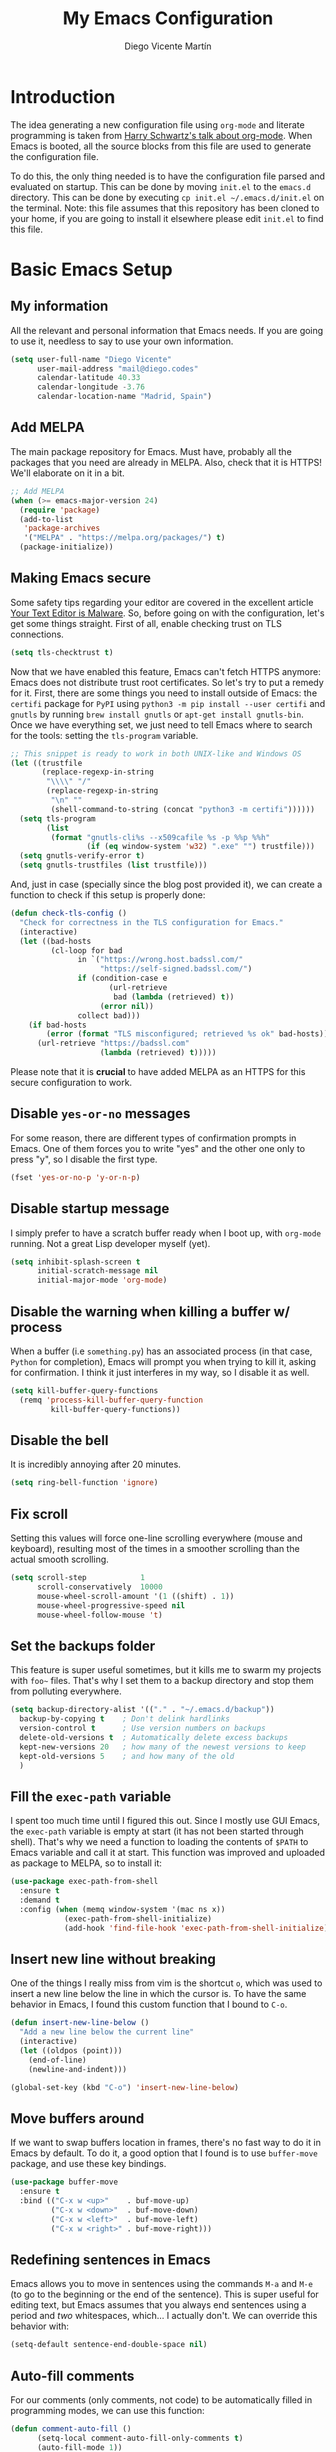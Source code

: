 #+TITLE:  My Emacs Configuration
#+AUTHOR: Diego Vicente Martín
#+EMAIL:  mail@diego.codes

* Introduction

The idea generating a new configuration file using ~org-mode~ and literate
programming is taken from [[https://youtu.be/SzA2YODtgK4][Harry Schwartz's talk about org-mode]]. When Emacs is
booted, all the source blocks from this file are used to generate the
configuration file.

To do this, the only thing needed is to have the configuration file parsed and
evaluated on startup. This can be done by moving ~init.el~ to the ~emacs.d~
directory. This can be done by executing =cp init.el ~/.emacs.d/init.el= on the
terminal. Note: this file assumes that this repository has been cloned to your
home, if you are going to install it elsewhere please edit ~init.el~ to find
this file.

* Basic Emacs Setup
** My information

All the relevant and personal information that Emacs needs. If you are going to
use it, needless to say to use your own information.

#+BEGIN_SRC emacs-lisp :results silent
(setq user-full-name "Diego Vicente"
      user-mail-address "mail@diego.codes"
      calendar-latitude 40.33
      calendar-longitude -3.76
      calendar-location-name "Madrid, Spain")
#+END_SRC

** Add MELPA

The main package repository for Emacs. Must have, probably all the packages
that you need are already in MELPA. Also, check that it is HTTPS! We'll
elaborate on it in a bit.

#+BEGIN_SRC emacs-lisp :results silent
;; Add MELPA
(when (>= emacs-major-version 24)
  (require 'package)
  (add-to-list
   'package-archives
   '("MELPA" . "https://melpa.org/packages/") t)
  (package-initialize))
#+END_SRC

** Making Emacs secure

Some safety tips regarding your editor are covered in the excellent article
[[https://glyph.twistedmatrix.com/2015/11/editor-malware.html][Your Text Editor is Malware]]. So, before going on with the configuration, let's
get some things straight. First of all, enable checking trust on TLS
connections.

#+BEGIN_SRC emacs-lisp :results silent
(setq tls-checktrust t)
#+END_SRC

Now that we have enabled this feature, Emacs can't fetch HTTPS anymore: Emacs
does not distribute trust root certificates. So let's try to put a remedy for
it. First, there are some things you need to install outside of Emacs: the
~certifi~ package for ~PyPI~ using ~python3 -m pip install --user certifi~ and
~gnutls~ by running ~brew install gnutls~ or ~apt-get install gnutls-bin~. Once
we have everything set, we just need to tell Emacs where to search for the
tools: setting the ~tls-program~ variable.

#+BEGIN_SRC emacs-lisp :results silent
;; This snippet is ready to work in both UNIX-like and Windows OS
(let ((trustfile
       (replace-regexp-in-string
        "\\\\" "/"
        (replace-regexp-in-string
         "\n" ""
         (shell-command-to-string (concat "python3 -m certifi"))))))
  (setq tls-program
        (list
         (format "gnutls-cli%s --x509cafile %s -p %%p %%h"
                 (if (eq window-system 'w32) ".exe" "") trustfile)))
  (setq gnutls-verify-error t)
  (setq gnutls-trustfiles (list trustfile)))
#+END_SRC

And, just in case (specially since the blog post provided it), we can create a
function to check if this setup is properly done:

#+BEGIN_SRC emacs-lisp :results silent
(defun check-tls-config ()
  "Check for correctness in the TLS configuration for Emacs."
  (interactive)
  (let ((bad-hosts
         (cl-loop for bad
               in `("https://wrong.host.badssl.com/"
                    "https://self-signed.badssl.com/")
               if (condition-case e
                      (url-retrieve
                       bad (lambda (retrieved) t))
                    (error nil))
               collect bad)))
    (if bad-hosts
        (error (format "TLS misconfigured; retrieved %s ok" bad-hosts))
      (url-retrieve "https://badssl.com"
                    (lambda (retrieved) t)))))
#+END_SRC

Please note that it is *crucial* to have added MELPA as an HTTPS for this
secure configuration to work.

** Disable ~yes-or-no~ messages

For some reason, there are different types of confirmation prompts in
Emacs. One of them forces you to write "yes" and the other one only to press
"y", so I disable the first type.

#+BEGIN_SRC emacs-lisp :results silent
(fset 'yes-or-no-p 'y-or-n-p)
#+END_SRC

** Disable startup message

I simply prefer to have a scratch buffer ready when I boot up, with ~org-mode~
running. Not a great Lisp developer myself (yet).

#+BEGIN_SRC emacs-lisp :results silent
(setq inhibit-splash-screen t
      initial-scratch-message nil
      initial-major-mode 'org-mode)
#+END_SRC

** Disable the warning when killing a buffer w/ process

When a buffer (i.e ~something.py~) has an associated process (in that case,
~Python~ for completion), Emacs will prompt you when trying to kill it, asking
for confirmation. I think it just interferes in my way, so I disable it as
well.

#+BEGIN_SRC emacs-lisp :results silent
(setq kill-buffer-query-functions
  (remq 'process-kill-buffer-query-function
         kill-buffer-query-functions))
#+END_SRC

** Disable the bell

It is incredibly annoying after 20 minutes.

#+BEGIN_SRC emacs-lisp :results silent
(setq ring-bell-function 'ignore)
#+END_SRC

** Fix scroll

Setting this values will force one-line scrolling everywhere (mouse and
keyboard), resulting most of the times in a smoother scrolling than the actual
smooth scrolling.

#+BEGIN_SRC emacs-lisp :results silent
(setq scroll-step            1
      scroll-conservatively  10000
	  mouse-wheel-scroll-amount '(1 ((shift) . 1))
      mouse-wheel-progressive-speed nil
      mouse-wheel-follow-mouse 't)
#+END_SRC

** Set the backups folder

This feature is super useful sometimes, but it kills me to swarm my projects
with ~foo~~ files. That's why I set them to a backup directory and stop them
from polluting everywhere.

#+BEGIN_SRC emacs-lisp :results silent
(setq backup-directory-alist '(("." . "~/.emacs.d/backup"))
  backup-by-copying t    ; Don't delink hardlinks
  version-control t      ; Use version numbers on backups
  delete-old-versions t  ; Automatically delete excess backups
  kept-new-versions 20   ; how many of the newest versions to keep
  kept-old-versions 5    ; and how many of the old
  )
#+END_SRC

** Fill the ~exec-path~ variable

I spent too much time until I figured this out. Since I mostly use GUI Emacs,
the ~exec-path~ variable is empty at start (it has not been started through
shell). That's why we need a function to loading the contents of ~$PATH~ to
Emacs variable and call it at start. This function was improved and uploaded as
package to MELPA, so to install it:

#+BEGIN_SRC emacs-lisp :results silent
(use-package exec-path-from-shell
  :ensure t
  :demand t
  :config (when (memq window-system '(mac ns x))
            (exec-path-from-shell-initialize)
            (add-hook 'find-file-hook 'exec-path-from-shell-initialize)))
#+END_SRC

** Insert new line without breaking

One of the things I really miss from vim is the shortcut ~o~, which was used to
insert a new line below the line in which the cursor is. To have the same
behavior in Emacs, I found this custom function that I bound to ~C-o~.

#+BEGIN_SRC emacs-lisp :results silent
(defun insert-new-line-below ()
  "Add a new line below the current line"
  (interactive)
  (let ((oldpos (point)))
    (end-of-line)
    (newline-and-indent)))

(global-set-key (kbd "C-o") 'insert-new-line-below)
#+END_SRC

** Move buffers around

If we want to swap buffers location in frames, there's no fast way to do it in
Emacs by default. To do it, a good option that I found is to use ~buffer-move~
package, and use these key bindings.

#+BEGIN_SRC emacs-lisp :results silent
(use-package buffer-move
  :ensure t
  :bind (("C-x w <up>"    . buf-move-up)
         ("C-x w <down>"  . buf-move-down)
         ("C-x w <left>"  . buf-move-left)
         ("C-x w <right>" . buf-move-right)))
#+END_SRC

** Redefining sentences in Emacs

Emacs allows you to move in sentences using the commands ~M-a~ and ~M-e~ (to go
to the beginning or the end of the sentence). This is super useful for editing
text, but Emacs assumes that you always end sentences using a period and /two/
whitespaces, which... I actually don't. We can override this behavior with:

#+BEGIN_SRC emacs-lisp :results silent
(setq-default sentence-end-double-space nil)
#+END_SRC

** Auto-fill comments

For our comments (only comments, not code) to be automatically filled
in programming modes, we can use this function:

#+BEGIN_SRC emacs-lisp :results silent
(defun comment-auto-fill ()
      (setq-local comment-auto-fill-only-comments t)
      (auto-fill-mode 1))

(add-hook 'prog-mode-hook 'comment-auto-fill)
#+END_SRC

** Increase or decrease font size across all buffers

Extracted from a file in [[https://github.com/purcell/emacs.d][Steve Purcell's Emacs configuration]], it is possible to
use this functions to increase or decrease the text scale in all Emacs.
Specially useful for presentations, demos and other shows alike.

#+BEGIN_SRC emacs-lisp :results silent
(defun font-name-replace-size (font-name new-size)
  (let ((parts (split-string font-name "-")))
    (setcar (nthcdr 7 parts) (format "%d" new-size))
    (mapconcat 'identity parts "-")))

(defun increment-default-font-height (delta)
  "Adjust the default font height by DELTA on every frame.
The pixel size of the frame is kept (approximately) the same.
DELTA should be a multiple of 10, in the units used by the
:height face attribute."
  (let* ((new-height (+ (face-attribute 'default :height) delta))
         (new-point-height (/ new-height 10)))
    (dolist (f (frame-list))
      (with-selected-frame f
        ;; Latest 'set-frame-font supports a "frames" arg, but
        ;; we cater to Emacs 23 by looping instead.
        (set-frame-font (font-name-replace-size (face-font 'default)
                                                new-point-height)
                        t)))
    (set-face-attribute 'default nil :height new-height)
    (message "default font size is now %d" new-point-height)))

(defun increase-default-font-height ()
  (interactive)
  (increment-default-font-height 10))

(defun decrease-default-font-height ()
  (interactive)
  (increment-default-font-height -10))

(global-set-key (kbd "C-M-=") 'increase-default-font-height)
(global-set-key (kbd "C-M--") 'decrease-default-font-height)
#+END_SRC

** More intuitive regions


This makes the visual region behave more like the contemporary concept of
highlighted text, that can be erased or overwritten as a whole.

#+BEGIN_SRC emacs-lisp :results silent
(delete-selection-mode t)
#+END_SRC

** Add functions to determine system

To know in which system we are running, I use these functions:

#+BEGIN_SRC emacs-lisp :results silent
(defun system-is-mac ()
  (interactive)
  (string-equal system-type "darwin"))

(defun system-is-linux ()
  (interactive)
  (string-equal system-type "gnu/linux"))

(defun system-is-chip ()
  (interactive)
  (string-equal system-name "chip"))
#+END_SRC

** Define keybindings to ~eval-buffer~ on init and open ~README.org~

Before this magical ~org~ configuration, it was easier to reload Emacs
configuration on the fly: ~M-x eval-buffer RET~. However, now the buffer to
evaluate is not this one, but ~.emacs.d/init.el~. That's why it's probably a
better idea to define a new keybinding that automatically reloads that buffer.

#+BEGIN_SRC emacs-lisp :results silent
(defun reload-emacs-configuration()
  "Reload the configuration"
  (interactive)
    (load "~/.emacs.d/init.el"))

(defun open-emacs-configuration ()
  "Open the configuration.org file in buffer"
  (interactive)
    (find-file "~/my-emacs/README.org"))

(global-set-key (kbd "C-c c r") 'reload-emacs-configuration)
(global-set-key (kbd "C-c c o") 'open-emacs-configuration)
#+END_SRC

** Scroll in the compilation buffer

It is really annoying to not have the last part of the output in the screen
when compiling. This automatically scrolls the buffer for you as the output is
printed.

#+BEGIN_SRC emacs-lisp :results silent
(setq compilation-scroll-output t)
#+END_SRC

** Add other keybindings

Miscellaneous keybindings that don't really fit anywhere else.

#+BEGIN_SRC emacs-lisp :results silent
(global-set-key (kbd "C-c b") 'bookmark-jump)
(global-set-key (kbd "M-j") 'mark-word)
#+END_SRC

* My own Emacs-Lisp functions
** Clean the buffer

This function cleans the buffer from trailing whitespaces, more than two
consecutive new lines and tabs.

#+BEGIN_SRC emacs-lisp :results silent
(defun my-clean-buffer ()
  "Cleans the buffer by re-indenting, removing tabs and trailing whitespace."
  (interactive)
  (delete-trailing-whitespace)
  (save-excursion
    (replace-regexp "^\n\\{3,\\}" "\n\n" nil (point-min) (point-max)))
  (untabify (point-min) (point-max)))

(global-set-key (kbd "C-c x") 'my-clean-buffer)
#+END_SRC

** Move to indentation or beginning of the line

By default, ~C-c a~ moves the cursor to the beginning of the line. If there is
indentation, usually you want to move to the beginning of the line after the
indentation, which is indeed bound by default to ~M-m~. However, my muscle
memory seems to be unable to learn that those are two different actions, so
it's time to use some Emacs magic. ~beginning-of-line-dwim~ takes you to the
beginning of indentation, as ~M-m~ would do. If you are already there, it takes
you to the absolute beginning of the line.

#+BEGIN_SRC emacs-lisp :results silent
(defun beginning-of-line-dwim ()
  (interactive)
  "Move to beginning of indentation, if there move to beginning of line."
  (if (= (point) (progn (back-to-indentation) (point)))
      (beginning-of-line)))

(global-set-key (kbd "C-a") 'beginning-of-line-dwim)
#+END_SRC

** Set the fringe as the background

This function allows to set the fringe color the same as the background, which
makes it look flatter and more minimalist.

#+BEGIN_SRC emacs-lisp :results silent
(defun set-fringe-as-background ()
  "Force the fringe to have the same color as the background"
  (set-face-attribute 'fringe nil
                      :foreground (face-foreground 'default)
                      :background (face-background 'default)))
#+END_SRC

** A twist on killing lines

I have the strange (and probably detrimental) muscle memory of using
~kill-line~ as a fast method for copying and pasting. However, this implies
that I find myself far too often using ~C-k C-y~. For that reason, I just
wanted to merge these two options in a single keystroke. I bind it to ~M-k~
because I usually don't move in sentences and I definitely don't kill
sentences; your mileage may vary.

#+BEGIN_SRC emacs-lisp :results silent
(defun dont-kill-line()
  "Copy fromm the point to the end of the line without deleting it."
  (interactive)
  (kill-line)
  (yank))

(global-set-key (kbd "M-k") 'dont-kill-line)
#+END_SRC

* Graphical Interface
** Disabling GUI defaults

I always use Emacs in its GUI client, but because of the visual capabilities
and not the tools and bars. That's why I like to disable all the graphical
clutter.

The first line disables the menu bar, but it is commented to allow the full
screen behavior in macOS.

#+BEGIN_SRC emacs-lisp :results silent
(if (not (system-is-mac)) (menu-bar-mode -1))

(tool-bar-mode -1)
(scroll-bar-mode -1)
#+END_SRC

** Setting default font

I really like how condensed is [[https://github.com/be5invis/Iosevka][Iosevka]], a coding typeface. Although it may look
weird in the beginning, then it's a joy to have all your code properly fitting
in the screen. However, lately I have really been into Liberation Mono, Fira
Mono, Office Code Pro and Roboto Mono. All great, readable fonts.

#+BEGIN_SRC emacs-lisp :results silent
(if (system-is-chip)
    (set-frame-font "Liberation Mono 8" t t)
  (if (system-is-mac)
      (set-frame-font "Roboto Mono 13" t t)
    (set-frame-font "Roboto Mono 11" t t)))
#+END_SRC

** Highlight changed and uncommited lines

Use the ~git-gutter-fringe~ package for that. For me it's more than enough to
have it in programming modes and in ~org-mode~.

#+BEGIN_SRC emacs-lisp :results silent
(use-package git-gutter
  :ensure git-gutter-fringe
  :delight
  :config
  (add-hook 'prog-mode-hook 'git-gutter-mode)
  (add-hook 'org-mode-hook 'git-gutter-mode))
#+END_SRC

** ~delight~ to manage mode names in the mode-line

This package let us rename or hide mode names in the mode-line, with the great
advantage of being fully compatible with ~use-package~.

#+BEGIN_SRC emacs-lisp :results silent
(use-package delight
  :ensure t
  :demand t)
#+END_SRC

Since Emacs provides some minor modes that I want to hide as well, we will add
a weird declaration to maintain the coherence:

#+BEGIN_SRC emacs-lisp :results silent
(use-package emacs
  :demand t
  :delight
  (auto-revert-mode)
  (auto-fill-function)
  (visual-line-mode))
#+END_SRC

** Setting my favorite theme

After a long journey through several of the [[https://github.com/chriskempson/base16][base16 color themes]], =gruvbox=,
=doom= and other color schemes, I think I have finally found my endgame one of
the all-time classics: =solarized-light=. It has a great contrast, that does
not feel tiring on the eyes after a long time using it like some other light
themes, and it is stupidly pretty overall. Furthermore, it is a great Emacs
package that offers a lot of customization for different packages. The only
thing that actually annoys me is the fact that it changes the font in
=org-mode= headings by default (which is that variable I am setting to =t=).

#+BEGIN_SRC emacs-lisp :results silent
(use-package solarized-theme
  :ensure t
  :init
  (setq solarized-use-variable-pitch nil)
  :config
  (load-theme 'solarized-light t))
#+END_SRC

** Mode-line configuration

After trying most of the alternatives available to customizing the mode-line
(~smart-mode-line~, ~powerline~, ~airline~, ~spaceline~...), I finally settled
with this minimal configuration. These two packages, developed by the great
[[https://github.com/tarsius][Jonas Bernoulli]], provide a beautiful and simple mode-line that shows all the
information I need in a beautiful way, being less flashy and prone to errors
than other packages. The general mode-line aesthetics and distribution is
provided by ~moody~, while ~minions~ provide an on-click menu to show minor
modes. While you might be thinking "on-click menu? Wasn't the point of all this
editor thing not to use the mouse?", just notice that the previous setup used
~delight~ to hide all minor modes. This does the same thing, saving me the
effort of writing ~:delight~ in most package declarations and provides a nice
menu if I need to check the minor modes at some points.

#+BEGIN_SRC emacs-lisp :results silent
(use-package minions
  :ensure t
  :config
  (setq minions-mode-line-lighter "[+]")
  (minions-mode))

(use-package moody
  :ensure t
  :config
  (setq x-underline-at-descent-line t
		column-number-mode t)
  (moody-replace-mode-line-buffer-identification)
  (moody-replace-vc-mode)
  (let ((line (face-attribute 'mode-line :underline)))
    (set-face-attribute 'mode-line          nil :overline   line)
    (set-face-attribute 'mode-line-inactive nil :overline   line)
    (set-face-attribute 'mode-line-inactive nil :underline  line)
    (set-face-attribute 'mode-line          nil :box        nil)
    (set-face-attribute 'mode-line-inactive nil :box        nil)
    (set-face-attribute 'mode-line-inactive nil :background "#f9f2d9")))
#+END_SRC

** Set the cursor as a vertical bar

This is less agressive than the default brick, for sure. Thanks [[https://github.com/Alexrs95][Alex]] for this
snippet!

#+BEGIN_SRC emacs-lisp :results silent
(setq-default cursor-type 'bar)
#+END_SRC

** Adding icons with ~all-the-icons~

This package comes with a set of icons gathered from different fonts, so they
can be used basically everywhere. At least in macOS, remember to install the
necessary fonts that come bundled in the package!

#+BEGIN_SRC emacs-lisp :results silent
(use-package all-the-icons
  :ensure t)
#+END_SRC

* Packages & Tools
** ~which-key~

A beautiful package that helps a lot specially when you are new to Emacs. Every
time a key chord is started, it displays all possible outcomes in the
minibuffer.

#+BEGIN_SRC emacs-lisp :results silent
(use-package which-key
  :ensure t
  :config (which-key-mode))
#+END_SRC

** ~dired~

Emacs' default directory system. It may feel weird first, but it is super
powerful. Its main feature is that it is a buffer. Yes, ok, everything is a
buffer in Emacs, but if you press ~C-c C-q~ in a dired buffer it turns into a
writeable buffer, so you can edit the directory files just as a regular Emacs
piece of text! I also like to have the details hidden. Also, I feel like it can
be useful to comment a bit on ~dired-dwim-target~. This enables the dired's Do
What I Mean behavior, which means that if you try to rename a file with a
second buffer open, it will assume that you want to move it there. Same with
copy and other operations.

#+BEGIN_SRC emacs-lisp :results silent
(add-hook 'dired-mode-hook 'dired-hide-details-mode)
(setq dired-dwim-target t)
#+END_SRC

** ~neotree~

I used the default ~dired~ for a long time, but I found that ~neotree~ adds
less clutter normally. I also set the theme for the icons using
~all-the-icons~. Since I have already the muscle memory, I just override
~dired~'s regular binding to open ~neotree~.

#+BEGIN_SRC emacs-lisp :results silent
(use-package neotree
  :ensure t
  :config (setq neo-theme (if (display-graphic-p) 'icons 'arrow)))
#+END_SRC

** ~ivy~

After trying ~ido~ and ~helm~, the only step left to try was ~ivy~. The way it
works is more similar to ~ido~: it is a completion engine but more minimalist
than ~helm~, simpler and faster.

#+BEGIN_SRC emacs-lisp :results silent
(use-package ivy
  :ensure t
  :demand t
  :config
  (ivy-mode 1)
  (setq ivy-count-format "%d/%d ")

  :bind (("C-s" . swiper)
         ("C-c h f" . counsel-describe-function)
         ("C-c h v" . counsel-describe-variable)
         ("M-i" . counsel-imenu)
         :map ivy-minibuffer-map
         ("RET" . ivy-alt-done)
         ("C-j" . ivy-done)))
#+END_SRC

Apart from ~ivy~, I also like to use other alternative packages that complement
it.

#+BEGIN_SRC emacs-lisp :results silent
(use-package ivy-rich
  :ensure t
  :demand t
  :config
  (ivy-set-display-transformer 'ivy-switch-buffer
                               'ivy-rich-switch-buffer-transformer)
  )
#+END_SRC

** ~iy-go-to-char~

Mimic vim's ~f~ with this function. I bind it to ~M-m~ to because the default
function in there (~beginning-of-indentation~) is not necessary after adding
~beginning-of-line-dwim~.

#+BEGIN_SRC emacs-lisp :results silent
(use-package iy-go-to-char
  :ensure t
  :demand t
  :bind (("M-m" . iy-go-up-to-char)
         ("M-M" . iy-go-to-char)))
#+END_SRC

** ~ws-butler~

Remove the trailing whitespaces from the lines that have been edited. The point
of removing only the ones from the lines edited is to preserve useful blames
and diffs in VCS.

#+BEGIN_SRC emacs-lisp :results silent
(use-package ws-butler
  :ensure t
  :config (ws-butler-global-mode 1))
#+END_SRC

** ~magit~


A porcelain client for git. ~magit~ alone is a reason to use Emacs over
vi/vim. It is really wonderful to use and you should install right now. This
also binds the status function to ~C-x g~.

#+BEGIN_SRC emacs-lisp :results silent
(use-package magit
  :ensure t
  :config
  (git-commit-turn-on-auto-fill)
  (add-hook 'git-commit-mode-hook (lambda () (setq-local fill-column 72)))
  :bind (("C-x g" . magit-status)))
#+END_SRC

** ~projectile~

Enables different tools and functions to deal with files related to a
project. To work, it searches for a VCS and sets it as the root of a project. I
have it configured to ignore all files that has not been staged in the git
project.

#+BEGIN_SRC emacs-lisp :results silent
(use-package projectile
  :ensure t
  :config
  (projectile-global-mode 1)
  (setq projectile-use-git-grep t))
#+END_SRC

Also, the extension ~counsel-projectile~ adds integration with ~ivy~.

#+BEGIN_SRC emacs-lisp :results silent
(use-package counsel-projectile
  :ensure t
  :config (counsel-projectile-mode t))
#+END_SRC

** ~perspective~

This package lets us store the window distributions that we use and switch
between them. I like to use it with ~persp-projectile~, which creates
perspectives automatically integrating them with each project. To configure it:

#+BEGIN_SRC emacs-lisp :results silent
  ;; (use-package perspective
  ;;   :ensure t
  ;;   :demand t
  ;;   :config
  ;;   (persp-mode)
  ;;   :bind (:map projectile-mode-map
  ;;              ("C-c p f" . counsel-git)
  ;;              ("C-c p n" . persp-next)
  ;;              ("C-c p k" . kill-current-perspective)))

  ;; (use-package persp-projectile
  ;;   :ensure t
  ;;   :demand t)
#+END_SRC

This snippet also changes the color of the mode-line widget to a smoother one
and binds ~C-c p n~ to change next perspective to integrate better the
perspective and project management.

Now that we have defined this beautiful ~perspective~ + ~projectile~ combo, we
can tweak a bit more its integration: For example, we can override the
behavior of ~C-c p k~: by default it is ~projectile-kill-buffers~, that will
kill all buffers associated to a project. We can make it also delete the
associated perspective:

#+BEGIN_SRC emacs-lisp :results silent
(defun kill-current-perspective ()
  "Kill the current project buffers and close its perspective."
  (interactive)
  (persp-kill (persp-name persp-curr)))
#+END_SRC

It is important to use ~define-key~ to shadow ~projectile~'s own bindings.

** ~flycheck~

Checks syntax for different languages. Works wonders, even though sometimes has
to be configured because it really makes things slow.

#+BEGIN_SRC emacs-lisp :results silent
(use-package flycheck
  :ensure t
  :config 
  (add-hook 'prog-mode-hook #'flycheck-mode)
  (set-face-underline 'flycheck-error '(:color "Red1" :style line)))
#+END_SRC

** ~flyspell~

Just like ~flycheck~, but it checks natural language in a text. Super useful
for note taking and other text edition, specially if you use Emacs for
everything like I do. ~flyspell~ is installed in new Emacs versions, but there
are no completion tools by default in macOS, so we need to install the ~aspell~
engine by running ~brew install aspell --with-lang-en~

To make ~flyspell~ not clash with different syntax in the same file (like for
example, LaTeX or ~org-mode~ one) we need the last hook message.


#+BEGIN_SRC emacs-lisp :results silent
(use-package flyspell
  :ensure t
  :config
  (progn
    (setq ispell-program-name "aspell"
          ispell-dictionary "english")
    (add-hook 'org-mode-hook (lambda () (setq ispell-parser 'tex)))))
#+END_SRC

In case I am writing a text in a different language, I can just use ~M-x
ispell-change-dictionary~. Emacs seems to have a wide enough range of
dictionaries preinstalled to suit my needs. Later in the configurations, hooks
are added to each of the major-modes where I want ~flyspell~ to work.

And this function prevents the spell checker to get inside source blocks in
~org~.

#+BEGIN_SRC emacs-lisp :results silent
(defadvice org-mode-flyspell-verify (after org-mode-flyspell-verify-hack activate)
  (let* ((rlt ad-return-value)
         (begin-regexp "^[ \t]*#\\+begin_\\(src\\|html\\|latex\\|example\\|quote\\)")
         (end-regexp "^[ \t]*#\\+end_\\(src\\|html\\|latex\\|example\\|quote\\)")
         (case-fold-search t)
         b e)
    (when ad-return-value
      (save-excursion
        (setq b (re-search-backward begin-regexp nil t))
        (if b (setq e (re-search-forward end-regexp nil t))))
      (if (and b e (< (point) e)) (setq rlt nil)))
    (setq ad-return-value rlt)))
#+END_SRC

** ~company~

It is a light-weight completion system, supposed to be faster and simpler than
good 'ol ~auto-complete~.

#+BEGIN_SRC emacs-lisp :results silent
(use-package company
  :ensure t
  :config (setq company-tooltip-align-annotations t))
#+END_SRC

** ~smartparens~

Auto-close parenthesis and other characters. Useful as it seems. Also, I add a
new custom pair that makes it indent and pass the closing pair when a newline
is inserted right after a curly bracket. This is specially useful in C and Go.

#+BEGIN_SRC emacs-lisp :results silent
(use-package smartparens
  :ensure t
  :config
  (add-hook 'prog-mode-hook #'smartparens-mode)
  (sp-pair "{" nil :post-handlers '(("||\n[i]" "RET"))))
#+END_SRC

** ~expand-region~

Expand region allows to select hierarchically different text regions. It is, in
a way, a replacement for vim text objects.

#+BEGIN_SRC emacs-lisp :results silent
(use-package expand-region
  :ensure t
  :bind (("C-=" . er/expand-region)))
#+END_SRC

** ~eshell~

I don't use shell as much as I did before customizing Emacs, but still a good
command line is the best option sometimes. Bound it to ~C-c t~ and use all the
shortcuts of Emacs inside of it!

#+BEGIN_SRC emacs-lisp :results silent
(global-set-key (kbd "C-c t") 'eshell)
#+END_SRC

I also configure a company back-end to get =fish=-like completion, that
provides suggestions based on previous commands.

#+BEGIN_SRC emacs-lisp :results silent
(use-package esh-autosuggest
  :hook (eshell-mode . esh-autosuggest-mode)
  :ensure t)
#+END_SRC

** ~iedit~

This tool allows us to edit all variable names at once just by entering a
single keystroke.

#+BEGIN_SRC emacs-lisp :results silent
(use-package iedit
  :ensure t
  :bind (("C-c i" . iedit-mode)))
#+END_SRC

** ~easy-escape~

Makes Lisp regular expressions more readable.

#+BEGIN_SRC emacs-lisp :results silent
(use-package easy-escape
  :ensure t
  :config
  (progn
    (add-hook 'lisp-mode-hook 'easy-escape-minor-mode)
    (add-hook 'emacs-lisp-mode-hook 'easy-escape-minor-mode)
    ))
#+END_SRC

** ~undo-tree~

This awesome package enables a gret undo-redo system that includes creating new
undo-redo branches. It's really amazing.

#+BEGIN_SRC emacs-lisp :results silent
(use-package undo-tree
  :ensure t
  :config (global-undo-tree-mode))
#+END_SRC

** ~yasnippets~

This package is a template and snippet system for Emacs, inspired by the syntax
of TextMate.

#+BEGIN_SRC emacs-lisp :results silent
(use-package yasnippet
  :ensure t
  :config
  (progn
    (add-to-list 'yas-snippet-dirs "~/my-emacs/snippets")
    (yas-global-mode 1)
    (advice-add 'yas--auto-fill-wrapper :override #'ignore)))
#+END_SRC

In the ~/snippets~ folder in this repository you can see my snippets
collection. A good guide to understand the syntax used is in [[https://joaotavora.github.io/yasnippet/snippet-development.html][the manual for
YASnippet]]. All the snippets are local to a certain mode (delimited by the name
of the folder in the collection) and their keys can be expanded using ~TAB~.

** Rainbow delimiters

This package turns the parenthesis into color pairs, which makes everything
easier (specially in Lisp)

#+BEGIN_SRC emacs-lisp :results silent
(use-package rainbow-delimiters
  :ensure t
  :config (add-hook 'prog-mode-hook #'rainbow-delimiters-mode))
#+END_SRC

* Programming Modes
** Python
*** Regular Python configuration

#+BEGIN_SRC emacs-lisp :results silent
(use-package elpy
  :ensure t
  :config
  (elpy-enable)
  (add-to-list 'python-shell-completion-native-disabled-interpreters "ipython")
  (setq python-shell-interpreter "ipython"
		python-shell-interpreter-args "-i --simple-prompt")
  (add-hook 'elpy-mode-hook (lambda () (highlight-indentation-mode -1))))
#+END_SRC

*** Package for Python docstrings

This package adds some nice features like automatic creation of docstrings and
highlighting in them. There is also another package for better highlight and
indentation of the comments.

#+BEGIN_SRC emacs-lisp :results silent
(use-package sphinx-doc
  :ensure t
  :config (add-hook 'python-mode-hook 'sphinx-doc-mode))

(use-package python-docstring
  :ensure t
  :config (add-hook 'python-mode-hook 'python-docstring-mode))
#+END_SRC

*** Notebook configuration

#+BEGIN_SRC emacs-lisp :results silent
(use-package ein
  :ensure t
  :config (add-hook 'ein:notebook-multilang-mode-hook 'visual-line-mode))
#+END_SRC

** Haskell
*** Enable ~intero~

In my experience, trying to deal with ~haskell-mode~ head-on is a pain in the
ass, and makes programming really slow. However, ~intero~ is a package with
batteries-included that works wonders. The best idea is to install it and hook
it to Haskell.

#+BEGIN_SRC emacs-lisp :results silent
(use-package intero
  :ensure t
  :init   (setenv "PATH" (concat "/usr/local/bin/ghci" (getenv "PATH")))
  :config (add-hook 'haskell-mode-hook 'intero-mode))
#+END_SRC

*** Disable soft wrapping in profiling files

GHC generates ~.prof~ files, which sometimes tend to have really long lines. To
make it easier to read them, I like to disable line truncation for that file
extension. The problem is that, well, is not as straightforward as you may
think...

#+BEGIN_SRC emacs-lisp :results silent
(add-hook 'find-file-hook
          (lambda ()
            (when (and (stringp buffer-file-name)
                       (string-match "\\.prof\\'" buffer-file-name))
              (toggle-truncate-lines))))
#+END_SRC

** Idris

Idris is a relatively new language: purely functional, general purpose, and
oriented to type development and with a type and totality checker integrated. I
think that it is a super interesting experiment but a good Emacs configuration
makes it look like absolute magic.

#+BEGIN_SRC emacs-lisp :results silent
(use-package idris-mode
  :ensure t
  :bind (:map idris-mode-map
              ("C-c C-a" . idris-add-clause)
              ("C-c C-s" . idris-case-split)
              ("C-c C-f" . idris-proof-search)))
#+END_SRC

With this config, we can use a type-define-refine cycle by using the keys =C-c
C-a= to add a clause associated with a type definition, =C-c C-s= to split
cases and =C-c C-f= to fill a hole if possible; which is easier for me to
remember.

** Go

I am a complete noob in Go, and I have been trying to hack a bit with it
lately. This is just a little disclaimer taking into account that this is just
a leisure configuration and if you are going to manage code on production maybe
you need a different configuration to face it.

*** Installing and configuring ~go-mode~

The first recommendation for a Go major mode seems to be this one:

#+BEGIN_SRC emacs-lisp :results silent
(use-package go-mode
  :ensure t)
#+END_SRC

*** Set tab width

Since Go is not precisely characterized by its open-mindedness, we have to use
tabs in our code (sigh). So, at least, let's set its size to something that can
be read (4 instead 8 characters long)

#+BEGIN_SRC emacs-lisp :results silent
(setq-default tab-width 4)
#+END_SRC

*** Calling ~go-fmt~ on save

We can use hooks to automatically format our code according to the guidelines:

#+BEGIN_SRC emacs-lisp :results silent
(add-to-list 'exec-path "/Users/diego/go")
(add-hook 'before-save-hook 'gofmt-before-save)
#+END_SRC

*** Adding the ~company~ backend

Making auto-completion work in Go requires:

#+BEGIN_SRC emacs-lisp :results silent
(use-package company-go
  :ensure t
  :config
  (add-hook 'go-mode-hook 'company-mode)
  (add-to-list 'company-backends 'company-go))
#+END_SRC

*** Viewing documentation in the minibuffer

Using ~go-eldoc~ we can see the declaration, arguments, return types, etc of
the functions we are using in our code.

#+BEGIN_SRC emacs-lisp :results silent
(use-package go-eldoc
  :ensure t
  :config (add-hook 'go-mode-hook 'go-eldoc-setup))
#+END_SRC

*** Enabling playgrounds in Emacs

Go playgrounds enable a kind of REPL, which is super useful when trying to
learn the language and fast iterate over some code snippets.

#+BEGIN_SRC emacs-lisp :results silent
(use-package go-playground
  :ensure t)
#+END_SRC

** Rust

More or less like Go's one, this is just a minimal configuration for the
language.

*** Basic major mode

#+BEGIN_SRC emacs-lisp :results silent
(use-package rust-mode
  :ensure t
  :config (setq rust-format-on-save t))
#+END_SRC

*** Enable ~flycheck~

#+BEGIN_SRC emacs-lisp :results silent
(use-package flycheck-rust
  :ensure t
  :demand t
  :config (add-hook 'flycheck-mode-hook #'flycheck-rust-setup))
#+END_SRC

*** Enable the ~company~ backend

#+BEGIN_SRC emacs-lisp :results silent
(use-package racer
  :ensure t
  :demand t
  :config
  (add-hook 'rust-mode-hook #'racer-mode)
  (add-hook 'racer-mode-hook #'eldoc-mode)
  (add-hook 'racer-mode-hook #'company-mode)
  :bind (:map rust-mode-map
              ("TAB" . company-indent-or-complete-common)))
#+END_SRC

** LaTeX

With this configuration, we try to aim for a WYSIWYG editor in Emacs. It
requires to have ~AUCTeX~ installed.

*** Basic ~AUCTeX~ setup

This snippet makes that the ~AUCTeX~ macros are loaded every time the editor
requires them.

#+BEGIN_SRC emacs-lisp :results silent
(setq TeX-auto-save t)
(setq TeX-parse-self t)
(setq TeX-save-query nil)
(setq-default TeX-master nil)
;(setq TeX-PDF-mode t)
#+END_SRC

*** Enable ~flyspell~ in Tex edition

Add the hook to enable it by default.

#+BEGIN_SRC emacs-lisp :results silent
(add-hook 'LaTeX-mode-hook 'flyspell-mode)
(add-hook 'LaTeX-mode-hook 'flyspell-buffer)
#+END_SRC

*** Enable auto-fill for Tex edition

We already enabled auto-fill for comments in programming modes, but in LaTeX is
more useful to directly have everything auto-filled.

#+BEGIN_SRC emacs-lisp :results silent
(add-hook 'LaTeX-mode-hook 'auto-fill-mode)
#+END_SRC

*** Adding ~company~ support for Tex

Add the backend enable auto-completion for LaTeX files.

#+BEGIN_SRC emacs-lisp :results silent
(use-package company-auctex
  :ensure t
  :config 
  (add-hook 'LaTeX-mode-hook 'company-mode)
  (company-auctex-init))
#+END_SRC

* ~org-mode~
** Basic setup and other habits
*** Enable ~auto-fill-mode~ in Emacs

I truly believe that code and other text files have to respect a 79 characters
per line bound. No, 120 is not enough. Of course, for me ~org-mode~ should also
be, so we enable this behaviour to be automatic. Also, keep in mind that Emacs
auto fills to 70 characters, so we have to manually set the 79 limit.

#+BEGIN_SRC emacs-lisp :results silent
(add-hook 'org-mode-hook 'auto-fill-mode)
(setq-default fill-column 79)
#+END_SRC

*** Ensure LaTeX export options

We need to ensure that the indentation is left unaltered when exporting to
LaTeX, and also to add several options for ~org-ref~ exporting to work properly

#+BEGIN_SRC emacs-lisp :results silent
(setq org-src-preserve-indentation t)

(setq org-latex-default-packages-alist
      (-remove-item
       '("" "hyperref" nil)
       org-latex-default-packages-alist))

(add-to-list 'org-latex-default-packages-alist '("" "natbib" "") t)
(add-to-list 'org-latex-default-packages-alist
             '("linktocpage,pdfstartview=FitH,colorlinks
-linkcolor=black,anchorcolor=black,
-citecolor=black,filecolor=blue,menucolor=black,urlcolor=blue"
               "hyperref" nil)
             t)
#+END_SRC

*** Load languages for source blocks

Some rough collection of languages that are loaded for use in my everyday
org-mode workflow.

#+BEGIN_SRC emacs-lisp :results silent
(org-babel-do-load-languages
 'org-babel-load-languages
 '((shell . t)
   (python . t)))
#+END_SRC

In the same fashion, define the safe languages that require no explicit
confirmation of being executed.

#+BEGIN_SRC emacs-lisp :results silent
(defun my-org-confirm-babel-evaluate (lang body)
  (not (member lang '("emacs-lisp" "python" "sh"))))

(setq org-confirm-babel-evaluate 'my-org-confirm-babel-evaluate)
#+END_SRC

*** Native ~TAB~ in source blocks

This option makes ~TAB~ work as if the keystroke was issued in the code's major
mode.

#+BEGIN_SRC emacs-lisp :results silent
(setq org-src-tab-acts-natively t)
#+END_SRC

*** Display inline images

A small piece of elisp extracted from [[https://joy.pm/post/2017-09-17-a_graphviz_primer/][The Joy of Programming]] to properly
display inline images in org.

#+BEGIN_SRC emacs-lisp :results silent
(defun my/fix-inline-images ()
  (when org-inline-image-overlays
    (org-redisplay-inline-images)))

(add-hook 'org-babel-after-execute-hook 'my/fix-inline-images)
(setq-default org-image-actual-width 620)
#+END_SRC

*** Set source blocks to export as listings

This little snippets ensures that org will export the source blocks in the
=lstlisting= environment and highlight the syntax when necessary.

#+BEGIN_SRC emacs-lisp :results silent
(require 'ox-latex)
(add-to-list 'org-latex-packages-alist '("" "listings"))
(add-to-list 'org-latex-packages-alist '("" "color"))
#+END_SRC

*** Set the directory

I set my org-directory in Dropbox. In there is the agenda files as well.

#+BEGIN_SRC emacs-lisp :results silent
(setq org-directory "~/Dropbox/org")

(defun org-file-path (filename)
  "Return the absolute address of an org file, given its relative name."
  (concat (file-name-as-directory org-directory) filename))

(setq org-agenda-files (list (org-file-path "master.org")
                             (org-file-path "agenda.org")))
#+END_SRC

*** Better RET

While reading this post in [[http://kitchingroup.cheme.cmu.edu/blog/2017/04/09/A-better-return-in-org-mode/][the Kitchin Research Group website]], I stumbled into
this package that allows a better behavior of ~RET~ in ~org-mode~.

#+BEGIN_SRC emacs-lisp :results silent
(use-package org-autolist
  :ensure t
  :config (add-hook 'org-mode-hook (lambda () (org-autolist-mode))))
#+END_SRC

*** Formatting functions

I have defined several functions to help me format text using the org markup
language. When I have selected text, I can use those keybindings to surround
the text with the different signs.

#+BEGIN_SRC emacs-lisp :results silent
(defun org-mode-format-bold (&optional arg)
  "Surround the selected text with asterisks (bold)"
  (interactive "P")
  (insert-pair arg ?\* ?\*))

(defun org-mode-format-italics (&optional arg)
  "Surround the selcted text with forward slashes (italics)"
  (interactive "P")
  (insert-pair arg ?\/ ?\/))

(defun org-mode-format-tt (&optional arg)
  "Surround the selcted text with virgules (monotype)"
  (interactive "P")
  (insert-pair arg ?\~ ?\~))


(add-hook 'org-mode-hook
          (lambda ()
            (local-set-key (kbd "C-c f b") 'org-mode-format-bold)
            (local-set-key (kbd "C-c f i") 'org-mode-format-italics)
            (local-set-key (kbd "C-c f m") 'org-mode-format-tt)
            (local-set-key (kbd "C-c f *") 'org-mode-format-bold)
            (local-set-key (kbd "C-c f /") 'org-mode-format-italics)
            (local-set-key (kbd "C-c f =") 'org-mode-format-tt)))
#+END_SRC

*** Keybinding for ~org-agenda~

I like to have an easy access to the agenda, so I'll just bind it to ~C-c a~.

#+BEGIN_SRC emacs-lisp :results silent
(setq org-agenda-span 14)
(global-set-key (kbd "C-c a") 'org-agenda)
#+END_SRC

** Graphical aspects
*** Use syntax highlight in source blocks

When writing source code on a block, if this variable is enabled it will use
the same syntax highlight as the mode supposed to deal with it.

#+BEGIN_SRC emacs-lisp :results silent
(setq org-src-fontify-natively t)
#+END_SRC

*** Enable ~org-bullets~

Enable ~org-bullets~ to make it clearer. Also, the defaults are maybe
a bit too much for me, so edit them.

#+BEGIN_SRC emacs-lisp :results silent
(use-package org-bullets
  :ensure t
  :config
  (add-hook 'org-mode-hook (lambda () (org-bullets-mode)))
  (setq org-bullets-bullet-list
        '("◉" "◎" "○" "○" "○" "○")))
#+END_SRC

*** Custom ellipsis

Also, I don't really like ~...~ to be the symbol for an ~org~ ellipsis. I
prefer to set something much more visual:

#+BEGIN_SRC emacs-lisp :results silent
(setq org-ellipsis " ⤵")
#+END_SRC

*** Pretty symbols

This setting will make subscripts (~x_{subscript}~) and superscripts
(~x^{superscript}~) appear in ~org~ in a WYSIWYG fashion.

#+BEGIN_SRC emacs-lisp :results silent
(setq-default org-pretty-entities t)
#+END_SRC

*** LaTeX blocks

To preview latex fragments, we need some quick set up to obtain proper quality
to read it in a Retina display.

#+BEGIN_SRC emacs-lisp :results silent
(setq org-latex-create-formula-image-program 'dvisvgm)
#+END_SRC

** Spell checking

Add spell checking by enabling ~flyspell~ in its buffers. The configuration for
~flyspell~ is above.

#+BEGIN_SRC emacs-lisp :results silent
(add-hook 'org-mode-hook 'flyspell-mode)
;(add-hook 'org-mode-hook 'flyspell-buffer)
#+END_SRC

** ~org-ref~

~org-ref~ is a great package that enables a great deal of references and
shortcuts in ~org-mode~ when exporting to different formats like HTML or
LaTeX. The configuration can be a bit of a pain in the ass:

*** Basic setup and default dirs

We require the packages and set the default for the bibliography notes, the
main ~.bib~ bibliography and the directory where the PDFs can be downloaded to.

#+BEGIN_SRC emacs-lisp :results silent
;; (use-package org-ref-pdf
;;   :ensure t)

;; (use-package org-ref-url-utils
;;   :ensure t)

(use-package org-ref
  :ensure t
  :config
  (progn
    (setq org-ref-bibliography-notes "~/Dropbox/org/bibliography/notes.org"
          org-ref-default-bibliography '("~/Dropbox/org/bibliography/main.bib")
          org-ref-pdf-directory "~/Dropbox/org/bibliography/pdfs"
          org-latex-pdf-process
          '("pdflatex -interaction nonstopmode -output-directory %o %f"
            "bibtex %b"
            "pdflatex -interaction nonstopmode -output-directory %o %f"
            "pdflatex -interaction nonstopmode -output-directory %o %f"))))
#+END_SRC

We also make sure to create the directory if it does not exist

#+BEGIN_SRC emacs-lisp :results silent
(unless (file-exists-p org-ref-pdf-directory)
  (make-directory org-ref-pdf-directory t))
#+END_SRC

*** Set default key in Bibtex entries

When using tools like ~crossref-add-bibtex-entry~, we want a meaningful key to
be defined in the entries. I found this method in the ~org-ref~ config file.

#+BEGIN_SRC emacs-lisp :results silent
(setq bibtex-autokey-year-length 4
      bibtex-autokey-name-year-separator "-"
      bibtex-autokey-year-title-separator "-"
      bibtex-autokey-titleword-separator "-"
      bibtex-autokey-titlewords 2
      bibtex-autokey-titlewords-stretch 1
      bibtex-autokey-titleword-length 5)
#+END_SRC

** ~ditaa~

~ditaa~ is a command-line utility, packed with ~org~, that allows conversion
from ascii art to bitmap. This is basically sorcery for taking notes. To enable
it, we have to explicitly load it to ~babel~:

#+BEGIN_SRC emacs-lisp :results silent
(org-babel-do-load-languages
 'org-babel-load-languages
 '((ditaa . t)))
#+END_SRC

** Diagrams using graphviz

My personal setup for generating fast diagrams in org-mode. Super useful when
one needs to take notes in class or other situations where a diagram is needed.

#+BEGIN_SRC emacs-lisp :results silent
(use-package graphviz-dot-mode
  :ensure t)

(org-babel-do-load-languages
 'org-babel-load-languages
 '((dot . t)))

(defun my-org-confirm-babel-evaluate (lang body)
  (not (member lang '("dot"))))

(setq org-confirm-babel-evaluate 'my-org-confirm-babel-evaluate)
#+END_SRC

** Export settings
*** Open PDFs using the appropriate viewer

I am not super fond of the default Emacs PDF viewer, so I prefer to set it to
GNOME's default one, Evince.

#+BEGIN_SRC emacs-lisp :results silent
(add-hook 'org-mode-hook
      '(lambda ()
         (delete '("\\.pdf\\'" . default) org-file-apps)
         (add-to-list 'org-file-apps '("\\.pdf\\'" . "evince %s"))))
#+END_SRC

*** Clean intermediate files.

Thanks to [[https://github.com/labellson][Dani]] for letting me know that it is possible to automatically delete
the intermediate files generated when exporting ~org-mode~ files. Just set the
file extensions of all the undesired files and Emacs will take care of it.

#+BEGIN_SRC emacs-lisp :results silent
(setq org-latex-logfiles-extensions
	  '("lof" "lot" "tex~" "aux" "idx" "log" "out" "toc" "nav" "snm" "vrb"
		"dvi" "fdb_latexmk" "blg" "brf" "fls" "entoc" "ps" "spl" "bbl"))
#+END_SRC

*** IEEE export

For class assignments and who-knows-what in the future, I was able to integrate
a IEEE Conference template in org-mode export via Latex. To use it, just
include the =IEEEtran= class in your org file. It has not been thoroughly
tested, but its headers, index, abstract and general aesthetic works perfectly
out of the box.

#+BEGIN_SRC emacs-lisp :results silent
(add-to-list 'org-latex-classes
             '("IEEEtran" "\\documentclass[11pt]{IEEEtran}"
               ("\\section{%s}" . "\\section*{%s}")
               ("\\subsection{%s}" . "\\subsection*{%s}")
               ("\\subsubsection{%s}" . "\\subsubsection*{%s}")
               ("\\paragraph{%s}" . "\\paragraph*{%s}")
               ("\\subparagraph{%s}" . "\\subparagraph*{%s}"))
             t)
#+END_SRC

*** Beamer export

We need to manually enable the export to Beamer option.

#+BEGIN_SRC emacs-lisp :results silent
(use-package ox-beamer)
#+END_SRC

* Other Major Modes
** ~csv-mode~

Data science is hard, ok? You have to deal with huge and not super friendly
files. However, being stubborn and geek as a I am, I try to get into Excel/Calc
as few times as I can. The best approach (specially when using a second screen,
bigger than a laptop) was simply to use a mode that allows for markup and
alignment of ~.csv~ files. However, since it was sometimes dealing with files
too big to be completely aligned, I added a function to only align the visible
part of the file.

#+BEGIN_SRC emacs-lisp :results silent
(use-package csv-mode
  :ensure t
  :demand
  :config

  (defun csv-align-visible ()
	"Align only visible entries in csv-mode."
	(interactive)
	(csv-align-fields nil (window-start) (window-end)))

  ;; C-c C-a is already bound to align all fields, but can be too slow.
  :bind (:map csv-mode-map
			  ("C-c C-w" . 'csv-align-visible)))
#+END_SRC

** ~bbdb~: The Insidious Big Brother's Database

One of the best known packages for contact management in Emacs.

#+BEGIN_SRC emacs-lisp :results silent
(use-package bbdb
  :ensure t)
#+END_SRC

** ~erc~

~erc~ is a IRC client for Emacs. It is a wonderful tool worth checking out, and
requires really little configuration to make to be great.

*** Hide messages from inactive people

This snippet hides all the IRC messages that notify someone has joined, parted
or quitted if that user has been inactive for more than half an hour.

#+BEGIN_SRC emacs-lisp :results silent
(setq erc-lurker-hide-list '("JOIN" "PART" "QUIT"))
(setq erc-lurker-threshold-time 1800)
#+END_SRC

*** Use the proper default nickname

~erc~ suggests a default nickname when logging in. ~agis~ is my username, if
you want to set another one just change that argument.

#+BEGIN_SRC emacs-lisp :results silent
(setq erc-nick "agis")
#+END_SRC
** ~w3m~

~w3m~ is a web browser. Yes, you read that right. No, it's not going to be a
substitute of your regular browser, but it's handy to have a fast way to query
things without going out of Emacs. It's super geeky, I know.

#+BEGIN_SRC emacs-lisp :results silent
(global-set-key (kbd "C-c w") 'w3m)
#+END_SRC

*** Set browser options

Basically, making it the default browser from Emacs, enable the cookies and
setting an Android agent to prevent clutter.

#+BEGIN_SRC emacs-lisp :results silent
;; (setq browse-url-browser-function 'w3m-goto-url-new-session)
(setq w3m-set-cookies t)
(setq w3m-user-agent "Mozilla/5.0 (Linux; U; Android 2.3.3; zh-tw; HTC_Pyramid
 Build/GRI40) AppleWebKit/533.1 (KHTML, like Gecko) Version/4.0 Mobile
 Safari/533.")
#+END_SRC

*** Giving permission to set cookies

I like to explicitly give permission to my frequent places to set cookies.

#+BEGIN_SRC emacs-lisp :results silent
(setq w3m-cookie-accept-domains '("reddit.com"))
#+END_SRC

*** Reddit shortcut

This function enables a shortcut that prompts the user for a subreddit, being
r/emacs the default one.

#+BEGIN_SRC emacs-lisp :results silent
(defun reddit (subreddit)
  "Opens the `subreddit' in w3m-new-session"
  (interactive
   (list
    (read-string "Enter subreddit (default: r/emacs): " nil nil "emacs" nil)))
  (browse-url (format "http://m.reddit.com/r/%s" subreddit))
  )
#+END_SRC


TODO: In my current setup, the colors are incredibly aggressive.

** ~notmuch~

This package allows to fetch and write emails from Emacs. Is it pushing a text
editor too far? Maybe. Also, take into account that it is part of ~notmuch~ and
it should be installed in your system.

#+BEGIN_SRC emacs-lisp :results silent
(use-package notmuch
  :ensure t)
#+END_SRC
